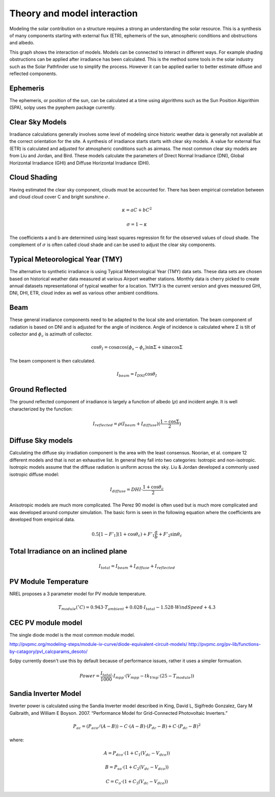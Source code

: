 Theory and model interaction
============================

Modeling the solar contribution on a structure requires a strong an understanding the solar resource. This is a synthesis of many components starting with external flux (ETR), ephemeris of the sun, atmospheric conditions and obstructions and albedo.

.. graphviz:: solpy.gv

This graph shows the interaction of models. Models can be connected to interact in different ways. For example shading obstructions can be applied after irradiance has been calculated.  This is the method some tools in the solar industry such as the Solar Pathfinder use to simplify the process. However it can be applied earlier to better estimate diffuse and reflected components.

---------
Ephemeris
---------

The ephemeris, or position of the sun, can be calculated at a time using algorithms such as the Sun Position Algorithim (SPA), solpy uses the pyephem package currently.

----------------
Clear Sky Models
----------------

Irradiance calculations generally involves some level of modeling since historic weather data is generally not available at the correct orientation for the site. A synthesis of irradiance starts starts with clear sky models. A value for external flux (ETR) is calculated and adjusted for atmospheric conditions such as airmass. The most common clear sky models are from Liu and Jordan, and Bird. These models calculate the parameters of Direct Normal Irradiance (DNI), Global Horizontal Irradiance (GHI) and Diffuse Horizontal Irradiance (DHI).


-------------
Cloud Shading
-------------
Having estimated the clear sky component, clouds must be accounted for. There has been empirical correlation between and cloud cloud cover C and bright sunshine :math:`\sigma`.

.. math::
    \kappa = aC+bC^2

    \sigma = 1 - \kappa

The coefficients a and b are determined using least squares regression fit for the observed values of cloud shade. The complement of :math:`\sigma` is often called cloud shade and can be used to adjust the clear sky components.

---------------------------------
Typical Meteorological Year (TMY)
---------------------------------

The alternative to synthetic irradiance is using Typical Meteorological Year (TMY) data sets. These data sets are chosen based on historical weather data measured at various Airport weather stations. Monthly data is cherry picked to create annual datasets representational of typical weather for a location. TMY3 is the current version and gives measured GHI, DNI, DHI, ETR, cloud index as well as various other ambient conditions.

----
Beam
----

These general irradiance components need to be adapted to the local site and orientation. The beam component of radiation is based on DNI and is adjusted for the angle of incidence. Angle of incidence is calculated where Σ is tilt of collector and :math:`\phi_{c}` is azimuth of collector.

.. math::

    \cos \theta_{I} = \cos \alpha \cos (\phi_{s} - \phi_{c}) \sin \Sigma + \sin \alpha \cos \Sigma

The beam component is then calculated.

.. math::
    I_{beam} = I_{DNI} \cos \theta_{I}


----------------
Ground Reflected
----------------


The ground reflected component of irradiance is largely a function of albedo (:math:`\rho`) and incident angle. It is well characterized by the function:

.. math::
    I_{reflected} = \rho (I_{beam} + I_{diffuse})(\frac{1-\cos \Sigma}{2})

------------------
Diffuse Sky models
------------------

Calculating the diffuse sky irradiation component is the area with the least consensus. Noorian, et al. compare 12 different models and that is not an exhaustive list. In general they fall into two categories: Isotropic and non-isotropic. Isotropic models assume that the diffuse radiation is uniform across the sky. Liu \& Jordan developed a commonly used isotropic diffuse model:

.. math::
    I_{diffuse} = DHI\cdot\frac{1 + \cos \theta_{c}}{2}

Anisotropic models are much more complicated. The Perez 90 model is often used but is much more complicated and was developed around computer simulation. The basic form is seen in the following equation where the coefficients are developed from empirical data.

.. math::
    0.5[1-F'_{1}](1+\cos \theta_{c})+F'_{1}\frac{a}{b} + F'_{2}\sin \theta_{c}

-------------------------------------
Total Irradiance on an inclined plane
-------------------------------------

.. math::
    I_{total} = I_{beam} + I_{diffuse} + I_{reflected}

---------------------
PV Module Temperature
---------------------

NREL proposes a 3 parameter model for PV module temperature.

.. math::
    T_{module}(^{\circ}C ) = 0.943\cdot T_{ambient} + 0.028\cdot I_{total} - 1.528 \cdot WindSpeed + 4.3

-------------------
CEC PV module model
-------------------

The single diode model is the most common module model.

http://pvpmc.org/modeling-steps/module-iv-curve/diode-equivalent-circuit-models/
http://pvpmc.org/pv-lib/functions-by-catagory/pvl_calcparams_desoto/

Solpy currently doesn't use this by default because of performance issues, rather it uses a simpler formuation.

.. math::
    Power = \frac{I_{total}}{1000} \cdot I_{mpp} \cdot ( V_{mpp} - tk_{Vmp} \cdot (25-T_{module}))

---------------------
Sandia Inverter Model
---------------------

Inverter power is calculated using the Sandia Inverter model described in King, David L, Sigifredo Gonzalez, Gary M Galbraith, and William E Boyson. 2007. “Performance Model for Grid-Connected Photovoltaic Inverters.”

.. math::

    P_{ac} = {(P_{aco}/(A-B)) - C\cdot(A-B)}\cdot(P_{dc}-B)+C\cdot(P_{dc}-B)^2

where:

.. math::

    A = P_{dco}\cdot(1+C_{1}(V_{dc}-V_{dco}))

    B = P_{so}\cdot(1+C_{2}(V_{dc}-V_{dco}))

    C = C_{o}\cdot(1+C_{3}(V_{dc}-V_{dco}))
